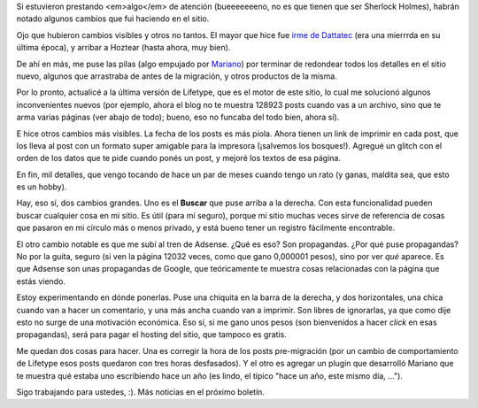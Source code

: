 .. title: Algunos cambios
.. date: 2006-12-19 21:34:10
.. tags: blog, infraestructura, cambios, buscar, propaganda

Si estuvieron prestando <em>algo</em> de atención (bueeeeeeeno, no es que tienen que ser Sherlock Holmes), habrán notado algunos cambios que fui haciendo en el sitio.

Ojo que hubieron cambios visibles y otros no tantos. El mayor que hice fue `irme de Dattatec </posts/0211>`_ (era una mierrrda en su última época), y arribar a Hoztear (hasta ahora, muy bien).

De ahí en más, me puse las pilas (algo empujado por `Mariano <http://www.chaghi.com.ar/blog/>`_) por terminar de redondear todos los detalles en el sitio nuevo, algunos que arrastraba de antes de la migración, y otros productos de la misma.

Por lo pronto, actualicé a la última versión de Lifetype, que es el motor de este sitio, lo cual me solucionó algunos inconvenientes nuevos (por ejemplo, ahora el blog no te muestra 128923 posts cuando vas a un archivo, sino que te arma varias páginas (ver abajo de todo); bueno, eso no funcaba del todo bien, ahora sí).

E hice otros cambios más visibles. La fecha de los posts es más piola. Ahora tienen un link de imprimir en cada post, que los lleva al post con un formato super amigable para la impresora (¡salvemos los bosques!). Agregué un glitch con el orden de los datos que te pide cuando ponés un post, y mejoré los textos de esa página.

En fin, mil detalles, que vengo tocando de hace un par de meses cuando tengo un rato (y ganas, maldita sea, que esto es un hobby).

Hay, eso sí, dos cambios grandes. Uno es el **Buscar** que puse arriba a la derecha. Con esta funcionalidad pueden buscar cualquier cosa en mi sitio. Es útil (para mí seguro), porque mi sitio muchas veces sirve de referencia de cosas que pasaron en mi círculo más o menos privado, y está bueno tener un registro fácilmente encontrable.

El otro cambio notable es que me subí al tren de Adsense. ¿Qué es eso? Son propagandas. ¿Por qué puse propagandas? No por la guita, seguro (si ven la página 12032 veces, como que gano 0,000001 pesos), sino por ver *qué* aparece. Es que Adsense son unas propagandas de Google, que teóricamente te muestra cosas relacionadas con la página que estás viendo.

Estoy experimentando en dónde ponerlas. Puse una chiquita en la barra de la derecha, y dos horizontales, una chica cuando van a hacer un comentario, y una más ancha cuando van a imprimir. Son libres de ignorarlas, ya que como dije esto no surge de una motivación económica. Eso sí, si me gano unos pesos (son bienvenidos a hacer *click* en esas propagandas), será para pagar el hosting del sitio, que tampoco es gratis.

Me quedan dos cosas para hacer. Una es corregir la hora de los posts pre-migración (por un cambio de comportamiento de Lifetype esos posts quedaron con tres horas desfasados). Y el otro es agregar un plugin que desarrolló Mariano que te muestra qué estaba uno escribiendo hace un año (es lindo, el típico "hace un año, este mismo día, ...").

Sigo trabajando para ustedes, :). Más noticias en el próximo boletín.
